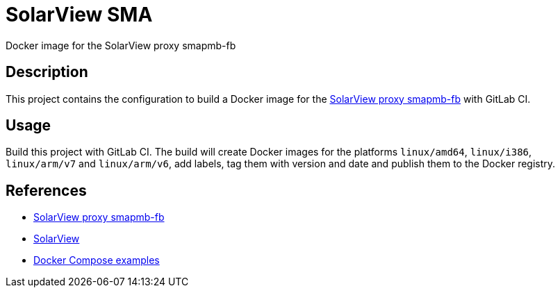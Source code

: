 = SolarView SMA
Docker image for the SolarView proxy smapmb-fb

== Description
This project contains the configuration to build a Docker image for the http://www.solarview.info/solarview_smap.aspx[SolarView proxy smapmb-fb] with GitLab CI.

== Usage
Build this project with GitLab CI. The build will create Docker images for the platforms `linux/amd64`, `linux/i386`, `linux/arm/v7` and `linux/arm/v6`, add labels, tag them with version and date and publish them to the Docker registry.

== References
* http://www.solarview.info/solarview_smap.aspx[SolarView proxy smapmb-fb]
* http://www.solarview.info/solarview_linux.aspx[SolarView]
* https://github.com/git-developer/solarview[Docker Compose examples]
